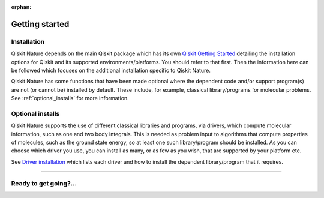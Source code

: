 :orphan:

###############
Getting started
###############

Installation
============

Qiskit Nature depends on the main Qiskit package which has its own
`Qiskit Getting Started <https://qiskit.org/documentation/getting_started.html>`__ detailing the
installation options for Qiskit and its supported environments/platforms. You should refer to
that first. Then the information here can be followed which focuses on the additional installation
specific to Qiskit Nature.

Qiskit Nature has some functions that have been made optional where the dependent code and/or
support program(s) are not (or cannot be) installed by default. These include, for example,
classical library/programs for molecular problems.
See :ref:`optional_installs` for more information.

.. tab-set::

    .. tab-item:: Start locally

        The simplest way to get started is to follow the getting started 'Start locally' for Qiskit
        here `Qiskit Getting Started <https://qiskit.org/documentation/getting_started.html>`__

        In your virtual environment where you installed Qiskit simply add ``nature`` to the
        extra list in a similar manner to how the extra ``visualization`` support is installed for
        Qiskit, i.e:

        .. code:: sh

            pip install qiskit[nature]

        It is worth pointing out that if you're a zsh user (which is the default shell on newer
        versions of macOS), you'll need to put ``qiskit[nature]`` in quotes:

        .. code:: sh

            pip install 'qiskit[nature]'


    .. tab-item:: Install from source

       Installing Qiskit Nature from source allows you to access the most recently
       updated version under development instead of using the version in the Python Package
       Index (PyPI) repository. This will give you the ability to inspect and extend
       the latest version of the Qiskit Nature code more efficiently.

       Since Qiskit Nature depends on Qiskit, and its latest changes may require new or changed
       features of Qiskit, you should first follow Qiskit's `"Install from source"` instructions
       here `Qiskit Getting Started <https://qiskit.org/documentation/getting_started.html>`__

       .. raw:: html

          <h2>Installing Qiskit Nature from Source</h2>

       Using the same development environment that you installed Qiskit in you are ready to install
       Qiskit Nature.

       1. Clone the Qiskit Nature repository.

          .. code:: sh

             git clone https://github.com/Qiskit/qiskit-nature.git

       2. Cloning the repository creates a local folder called ``qiskit-nature``.

          .. code:: sh

             cd qiskit-nature

       3. If you want to run tests or linting checks, install the developer requirements.

          .. code:: sh

             pip install -r requirements-dev.txt

       4. Install ``qiskit-nature``.

          .. code:: sh

             pip install .

       If you want to install it in editable mode, meaning that code changes to the
       project don't require a reinstall to be applied, you can do this with:

       .. code:: sh

          pip install -e .


.. _optional_installs:

Optional installs
=================

Qiskit Nature supports the use of different classical libraries and programs, via drivers, which
compute molecular information, such as one and two body integrals. This is needed as problem input to
algorithms that compute properties of molecules, such as the ground state energy, so at least one such
library/program should be installed. As you can choose which driver you use, you can install as
many, or as few as you wish, that are supported by your platform etc.

See `Driver installation <./apidocs/qiskit_nature.drivers.second_quantization.html#drivers>`__ which lists each driver
and how to install the dependent library/program that it requires.

----

Ready to get going?...
======================

.. raw:: html

   <div class="tutorials-callout-container">
      <div class="row">

.. customcalloutitem::
   :description: Find out about Qiskit Nature and how to use it for natural science problems.
   :header: Dive into the tutorials
   :button_link:  ./tutorials/index.html
   :button_text: Qiskit Nature tutorials

.. raw:: html

      </div>
   </div>


.. Hiding - Indices and tables
   :ref:`genindex`
   :ref:`modindex`
   :ref:`search`
